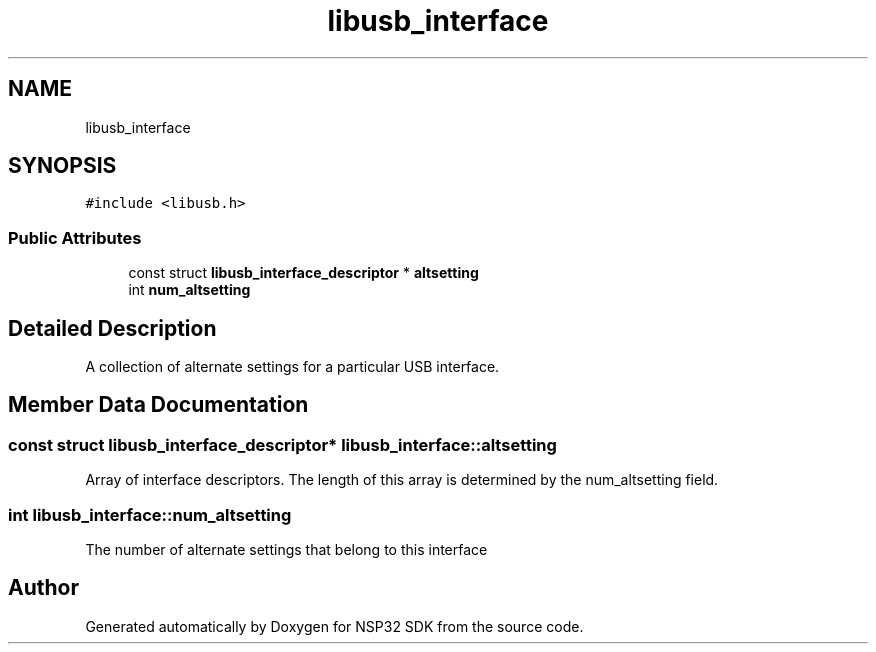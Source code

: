 .TH "libusb_interface" 3 "Tue Jan 31 2017" "Version v1.7" "NSP32 SDK" \" -*- nroff -*-
.ad l
.nh
.SH NAME
libusb_interface
.SH SYNOPSIS
.br
.PP
.PP
\fC#include <libusb\&.h>\fP
.SS "Public Attributes"

.in +1c
.ti -1c
.RI "const struct \fBlibusb_interface_descriptor\fP * \fBaltsetting\fP"
.br
.ti -1c
.RI "int \fBnum_altsetting\fP"
.br
.in -1c
.SH "Detailed Description"
.PP 
A collection of alternate settings for a particular USB interface\&. 
.SH "Member Data Documentation"
.PP 
.SS "const struct \fBlibusb_interface_descriptor\fP* libusb_interface::altsetting"
Array of interface descriptors\&. The length of this array is determined by the num_altsetting field\&. 
.SS "int libusb_interface::num_altsetting"
The number of alternate settings that belong to this interface 

.SH "Author"
.PP 
Generated automatically by Doxygen for NSP32 SDK from the source code\&.
